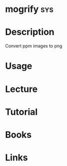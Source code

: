 #+TAGS: sys


* mogrify								:sys:
* Description
Convert ppm images to png

* Usage
* Lecture
* Tutorial
* Books
* Links
